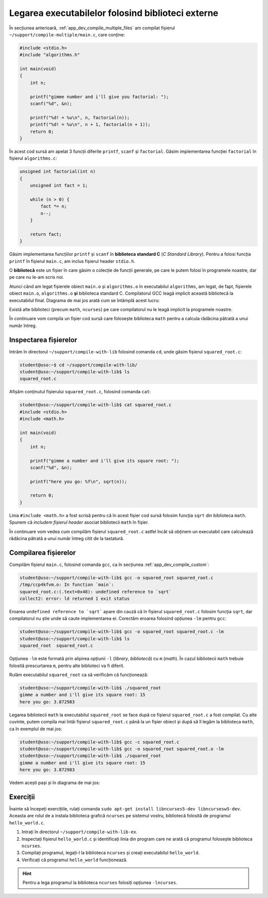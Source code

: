 .. _app_dev_link_libs:

Legarea executabilelor folosind biblioteci externe
==================================================

În secțiunea anterioară, :ref:`app_dev_compile_multiple_files` am compilat fișierul ``~/support/compile-multiple/main.c``, care conține:

.. code-block:: c

    #include <stdio.h>
    #include "algorithms.h"

    int main(void)
    {
        int n;

        printf("gimme number and i'll give you factorial: ");
        scanf("%d", &n);

        printf("%d! = %u\n", n, factorial(n));
        printf("%d! = %u\n", n + 1, factorial(n + 1));
        return 0;
    }

În acest cod sursă am apelat 3 funcții diferite ``printf``, ``scanf`` și ``factorial``.
Găsim implementarea funcției ``factorial`` în fișierul ``algorithms.c``:

.. code-block:: c

    unsigned int factorial(int n)
    {
        unsigned int fact = 1;

        while (n > 0) {
            fact *= n;
            n--;
        }

        return fact;
    }

Găsim implementarea funcțiilor ``printf`` și ``scanf`` în **biblioteca standard C** (*C Standard Library*).
Pentru a folosi funcția ``printf`` în fișierul ``main.c``, am inclus fișierul header ``stdio.h``.

O **bibliotecă** este un fișier în care găsim o colecție de funcții generale, pe care le putem folosi în programele noastre, dar pe care nu le-am scris noi.

Atunci când am legat fișierele obiect ``main.o`` și ``algorithms.o`` în executabilul ``algorithms``, am legat, de fapt, fișierele obiect ``main.o``, ``algorithms.o`` **și** biblioteca standard C.
Compilatorul GCC leagă implicit această bibliotecă la executabilul final.
Diagrama de mai jos arată cum se întâmplă acest lucru:

.. ditaa::

    +--------+           +--------+
    | cBLU   |     1     | cYEL   |
    | main.c +---------->+ main.o +---------+ 
    |        |           |        |         |
    |     {d}|           |     {d}|         |
    +--------+           +--------+         +
                                            |
    +--------------+     +--------------+   |     +------------+
    | cBLU         |  1  | cYEL         |   |  2  |            |
    | algorithms.c +---->+ algorithms.o +---+---->+ algorithms |
    |              |     |              |   |     |            |
    |           {d}|     |           {d}|   |     | cGRE       |
    +--------------+     +--------------+   |     +------------+
                                            |
                +-----------------------+   |
                | {d}                   |   |
                |  C standard library   +---+
                | cPNK                  |
                +-----------------------+
                                         

Există alte biblioteci (precum ``math``, ``ncurses``) pe care compilatorul nu le leagă implicit la programele noastre.

În continuare vom compila un fișier cod sursă care folosește biblioteca ``math`` pentru a calcula rădăcina pătrată a unui număr întreg.

.. _app_dev_link_libs_inspect_file:

Inspectarea fișierelor
----------------------

Intrăm în directorul ``~/support/compile-with-lib`` folosind comanda ``cd``, unde găsim fișierul ``squared_root.c``:

.. code-block:: bash

    student@uso:~$ cd ~/support/compile-with-lib/
    student@uso:~/support/compile-with-lib$ ls
    squared_root.c

Afișăm conținutul fișierului ``squared_root.c``, folosind comanda ``cat``:

.. code-block:: bash

    student@uso:~/support/compile-with-lib$ cat squared_root.c
    #include <stdio.h>
    #include <math.h>

    int main(void)
    {
        int n;

        printf("gimme a number and i'll give its square root: ");
        scanf("%d", &n);

        printf("here you go: %f\n", sqrt(n));

        return 0;
    }

Linia ``#include <math.h>`` a fost scrisă pentru că în acest fișier cod sursă folosim funcția ``sqrt`` din biblioteca ``math``.
Spunem că *includem fișierul header* asociat bibliotecii ``math`` în fișier.

În continuare vom vedea cum compilăm fișierul ``squared_root.c`` astfel încât să obținem un executabil care calculează rădăcina pătrată a unui număr întreg citit de la tastatură.

.. _app_dev_link_libs_compile_file:

Compilarea fișierelor
----------------------

Compilăm fișierul ``main.c``, folosind comanda ``gcc``, ca în secțiunea :ref:`app_dev_compile_custom`:

.. code-block:: bash

    student@uso:~/support/compile-with-lib$ gcc -o squared_root squared_root.c
    /tmp/ccp4kfvm.o: In function `main`:
    squared_root.c:(.text+0x48): undefined reference to `sqrt`
    collect2: error: ld returned 1 exit status

Eroarea ``undefined reference to `sqrt``` apare din cauză că în fișierul ``squared_root.c`` folosim funcția ``sqrt``, dar compilatorul nu știe unde să caute implementarea ei.
Corectăm eroarea folosind opțiunea ``-lm`` pentru ``gcc``:

.. code-block:: bash

    student@uso:~/support/compile-with-lib$ gcc -o squared_root squared_root.c -lm
    student@uso:~/support/compile-with-lib$ ls
    squared_root  squared_root.c

Opțiunea ``-lm`` este formată prin alipirea opțiunii ``-l`` (*library*, *bibliotecă*) cu ``m`` (*math*).
În cazul bibliotecii ``math`` trebuie folosită prescurtarea ``m``, pentru alte biblioteci va fi diferit.

Rulăm executabilul ``squared_root`` ca să verificăm că funcționează:

.. code-block:: bash

    student@uso:~/support/compile-with-lib$ ./squared_root
    gimme a number and i'll give its square root: 15
    here you go: 3.872983

Legarea bibliotecii ``math`` la executabilul ``squared_root`` se face după ce fișierul ``squared_root.c`` a fost compilat.
Cu alte cuvinte, putem compila mai întâi fișierul ``squared_root.c`` până la un fișier obiect și după să îl legăm la biblioteca ``math``, ca în exemplul de mai jos:

.. code-block:: bash

    student@uso:~/support/compile-with-lib$ gcc -c squared_root.c 
    student@uso:~/support/compile-with-lib$ gcc -o squared_root squared_root.o -lm
    student@uso:~/support/compile-with-lib$ ./squared_root
    gimme a number and i'll give its square root: 15
    here you go: 3.872983

Vedem acești pași și în diagrama de mai jos:

.. ditaa::

    +----------------+     +----------------+       +--------------+
    | cBLU           |  1  | cYEL           |   2   |              |
    | squared_root.c +---->+ squared_root.o +---+-->+ squared_root |
    |                |     |                |   |   |              |
    |           {d}  |     |           {d}  |   |   | cGRE         |
    +----------------+     +----------------+   |   +--------------+
                                                |
                           +---+----+           |
                           | {d}    |           |
                           |  math  +-----------+
                           | cPNK   |
                           +--------+

.. _app_dev_link_libs_ex:

Exerciții
---------

Înainte să începeți exercițiile, rulați comanda ``sudo apt-get install libncurses5-dev libncursesw5-dev``.
Aceasta are rolul de a instala biblioteca grafică ``ncurses`` pe sistemul vostru, bibliotecă folosită de programul ``hello_world.c``.

#. Intrați în directorul ``~/support/compile-with-lib-ex``.
#. Inspectați fișierul ``hello_world.c`` și identificați linia din program care ne arată că programul folosește biblioteca ``ncurses``.
#. Compilați programul, legați-l la biblioteca ``ncurses`` și creați executabilul ``hello_world``.
#. Verificați că programul ``hello_world`` funcționează.

.. hint::

    Pentru a lega programul la biblioteca ``ncurses`` folosiți opțiunea ``-lncurses``.